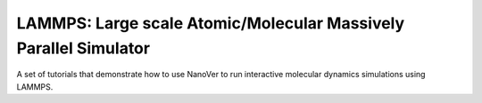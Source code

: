 =================================================================
LAMMPS: Large scale Atomic/Molecular Massively Parallel Simulator
=================================================================

A set of tutorials that demonstrate how to use NanoVer to run interactive molecular
dynamics simulations using LAMMPS.